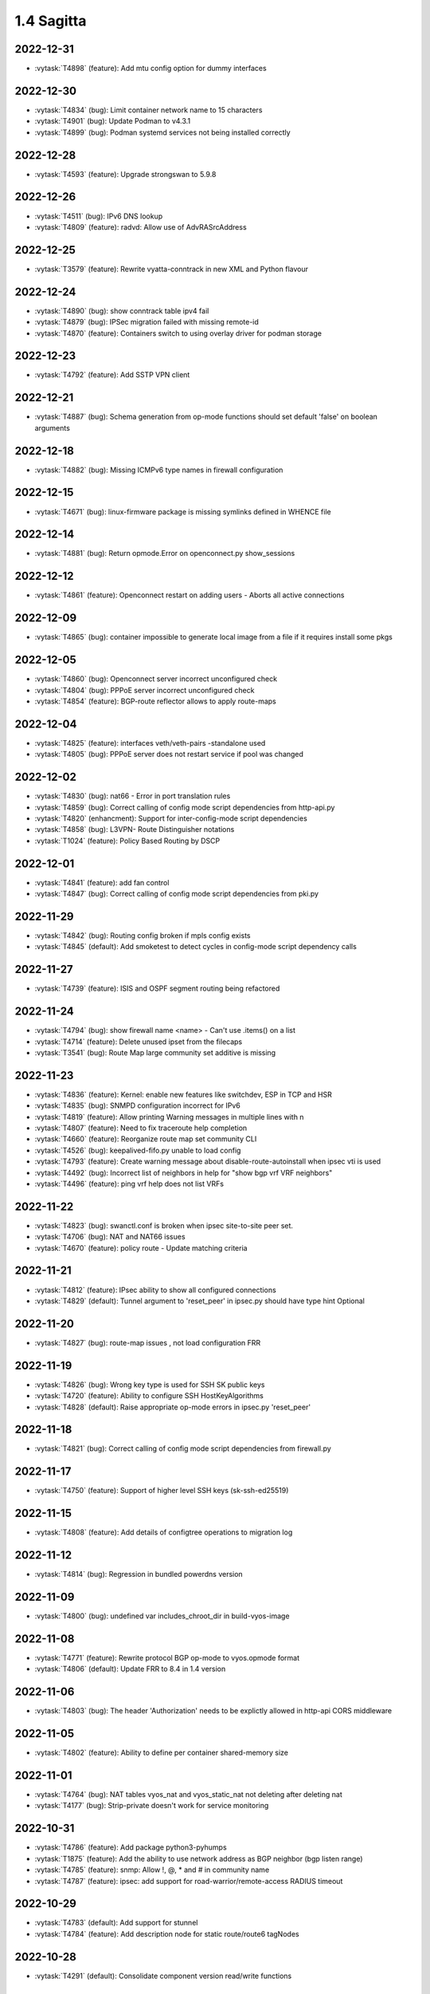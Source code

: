 ###########
1.4 Sagitta
###########

..
   Please don't add anything by hand.
   This file is managed by the script:
   _ext/releasenotes.py


2022-12-31
==========

* :vytask:`T4898` (feature): Add mtu config option for dummy interfaces


2022-12-30
==========

* :vytask:`T4834` (bug): Limit container network name to 15 characters
* :vytask:`T4901` (bug): Update Podman to v4.3.1
* :vytask:`T4899` (bug): Podman systemd services not being installed correctly


2022-12-28
==========

* :vytask:`T4593` (feature): Upgrade strongswan to 5.9.8


2022-12-26
==========

* :vytask:`T4511` (bug): IPv6 DNS lookup
* :vytask:`T4809` (feature): radvd: Allow use of AdvRASrcAddress


2022-12-25
==========

* :vytask:`T3579` (feature): Rewrite vyatta-conntrack in new XML and Python flavour


2022-12-24
==========

* :vytask:`T4890` (bug): show conntrack table ipv4 fail
* :vytask:`T4879` (bug): IPSec migration failed with missing remote-id
* :vytask:`T4870` (feature): Containers switch to using overlay driver for podman storage


2022-12-23
==========

* :vytask:`T4792` (feature): Add SSTP VPN client


2022-12-21
==========

* :vytask:`T4887` (bug): Schema generation from op-mode functions should set default 'false' on boolean arguments


2022-12-18
==========

* :vytask:`T4882` (bug): Missing ICMPv6 type names in firewall configuration


2022-12-15
==========

* :vytask:`T4671` (bug): linux-firmware package is missing symlinks defined in WHENCE file


2022-12-14
==========

* :vytask:`T4881` (bug): Return opmode.Error on openconnect.py show_sessions


2022-12-12
==========

* :vytask:`T4861` (feature): Openconnect restart on adding users - Aborts all active connections


2022-12-09
==========

* :vytask:`T4865` (bug): container impossible to generate local image from a file if it requires install some pkgs


2022-12-05
==========

* :vytask:`T4860` (bug): Openconnect server incorrect unconfigured check
* :vytask:`T4804` (bug): PPPoE server incorrect unconfigured check
* :vytask:`T4854` (feature): BGP-route reflector allows to apply route-maps


2022-12-04
==========

* :vytask:`T4825` (feature): interfaces veth/veth-pairs -standalone used
* :vytask:`T4805` (bug): PPPoE server does not restart service if pool was changed


2022-12-02
==========

* :vytask:`T4830` (bug): nat66 - Error in port translation rules
* :vytask:`T4859` (bug): Correct calling of config mode script dependencies from http-api.py
* :vytask:`T4820` (enhancment): Support for inter-config-mode script dependencies
* :vytask:`T4858` (bug): L3VPN- Route Distinguisher notations 
* :vytask:`T1024` (feature): Policy Based Routing by DSCP


2022-12-01
==========

* :vytask:`T4841` (feature): add fan control
* :vytask:`T4847` (bug): Correct calling of config mode script dependencies from pki.py


2022-11-29
==========

* :vytask:`T4842` (bug): Routing config broken if mpls config exists
* :vytask:`T4845` (default): Add smoketest to detect cycles in config-mode script dependency calls


2022-11-27
==========

* :vytask:`T4739` (feature): ISIS and OSPF segment routing being refactored


2022-11-24
==========

* :vytask:`T4794` (bug): show firewall name <name> - Can't use .items() on a list
* :vytask:`T4714` (feature): Delete unused ipset from the filecaps
* :vytask:`T3541` (bug): Route Map large community set additive is missing


2022-11-23
==========

* :vytask:`T4836` (feature): Kernel: enable new features like switchdev, ESP in TCP and HSR
* :vytask:`T4835` (bug): SNMPD configuration incorrect for IPv6
* :vytask:`T4819` (feature): Allow printing Warning messages in multiple lines with \n
* :vytask:`T4807` (feature): Need to fix traceroute help completion
* :vytask:`T4660` (feature): Reorganize route map set community CLI 
* :vytask:`T4526` (bug): keepalived-fifo.py unable to load config
* :vytask:`T4793` (feature): Create warning message about disable-route-autoinstall when ipsec vti is used
* :vytask:`T4492` (bug): Incorrect list of neighbors in help for "show bgp vrf VRF neighbors"
* :vytask:`T4496` (feature): ping vrf help does not list VRFs


2022-11-22
==========

* :vytask:`T4823` (bug): swanctl.conf is broken when ipsec site-to-site peer set.
* :vytask:`T4706` (bug): NAT and NAT66 issues
* :vytask:`T4670` (feature): policy route - Update matching criteria


2022-11-21
==========

* :vytask:`T4812` (feature): IPsec ability to show all configured connections
* :vytask:`T4829` (default): Tunnel argument to 'reset_peer' in ipsec.py should have type hint Optional


2022-11-20
==========

* :vytask:`T4827` (bug): route-map issues , not load configuration FRR


2022-11-19
==========

* :vytask:`T4826` (bug): Wrong key type is used for SSH SK public keys
* :vytask:`T4720` (feature): Ability to configure SSH HostKeyAlgorithms
* :vytask:`T4828` (default): Raise appropriate op-mode errors in ipsec.py 'reset_peer'


2022-11-18
==========

* :vytask:`T4821` (bug): Correct calling of config mode script dependencies from firewall.py


2022-11-17
==========

* :vytask:`T4750` (feature): Support of higher level SSH keys (sk-ssh-ed25519)


2022-11-15
==========

* :vytask:`T4808` (feature): Add details of configtree operations to migration log


2022-11-12
==========

* :vytask:`T4814` (bug): Regression in bundled powerdns version


2022-11-09
==========

* :vytask:`T4800` (bug): undefined var includes_chroot_dir in build-vyos-image 


2022-11-08
==========

* :vytask:`T4771` (feature): Rewrite protocol BGP op-mode to vyos.opmode format
* :vytask:`T4806` (default): Update FRR to 8.4 in 1.4 version


2022-11-06
==========

* :vytask:`T4803` (bug): The header 'Authorization' needs to be explictly allowed in http-api CORS middleware


2022-11-05
==========

* :vytask:`T4802` (feature): Ability to define per container shared-memory size


2022-11-01
==========

* :vytask:`T4764` (bug): NAT tables vyos_nat  and vyos_static_nat not deleting after deleting nat
* :vytask:`T4177` (bug): Strip-private doesn't work for service monitoring


2022-10-31
==========

* :vytask:`T4786` (feature): Add package python3-pyhumps
* :vytask:`T1875` (feature): Add the ability to use network address as BGP neighbor (bgp listen range)
* :vytask:`T4785` (feature): snmp: Allow !, @, * and # in community name
* :vytask:`T4787` (feature): ipsec: add support for road-warrior/remote-access RADIUS timeout


2022-10-29
==========

* :vytask:`T4783` (default): Add support for stunnel
* :vytask:`T4784` (feature): Add description node for static route/route6 tagNodes


2022-10-28
==========

* :vytask:`T4291` (default): Consolidate component version read/write functions


2022-10-27
==========

* :vytask:`T4763` (feature): Change XML for Show nat destination statistics
* :vytask:`T4762` (bug): Show nat rules with empty rules incorrect error
* :vytask:`T4778` (bug): Raise error UnconfiguredSubsystem if op-mode ipsec.py fails initialization


2022-10-26
==========

* :vytask:`T4773` (default): Add camel_case to snake_case conversion utility


2022-10-25
==========

* :vytask:`T4574` (default): Add token based authentication to GraphQL API


2022-10-24
==========

* :vytask:`T4772` (default): Return list of dicts in 'raw' output of route.py instead of dict with redundant information


2022-10-23
==========

* :vytask:`T3723` (bug): op-mode IPSec show vpn ipsec sa output with underscores


2022-10-21
==========

* :vytask:`T4768` (default): Change name of api child node from 'gql' to 'graphql'


2022-10-18
==========

* :vytask:`T4684` (feature): Rewrite show ip route by protocol to vyos.opmode format
* :vytask:`T4533` (bug): Radius clients don’t  have simple permissions
* :vytask:`T4753` (enhancment): Extend automatic generation of schema to query SystemStatus


2022-10-17
==========

* :vytask:`T4725` (bug): Unable to reset vpn IPsec peer


2022-10-14
==========

* :vytask:`T4672` (bug): RADIUS server disable does not work
* :vytask:`T4749` (enhancment): Use config_dict for conf_mode http-api.py


2022-10-13
==========

* :vytask:`T4746` (bug): Monitoring nft. table vyos_filter by default does not exist but telegraf checks this table
* :vytask:`T4744` (bug): BGP directly connected neighbors don't compatible with ebgp-multihop
* :vytask:`T4716` (feature): SSH ability to configure RekeyLimit
* :vytask:`T4343` (default): Expose powerdns network-timeout for service dns forwarding
* :vytask:`T4312` (bug): Telegraf configuration doesn't accept IPs for URL
* :vytask:`T4274` (default): Extend OpenConnect RADIUS Timeout to Permit 2FA Entry


2022-10-12
==========

* :vytask:`T4747` (bug): Monitoring influxdb template input exec plugin does not work
* :vytask:`T4740` (bug): Show conntrack table ipv6 fail
* :vytask:`T4730` (bug): Conntrack-sync error - listen-address is not the correct type in config as it should be


2022-10-11
==========

* :vytask:`T4742` (bug): Autocomplete in policy route rule x set table / does not show the tables created in the static protocols
* :vytask:`T4741` (bug): set firewall zone Local local-zone failed
* :vytask:`T4680` (bug): Telegraf prometheus-client listen-address invalid format


2022-10-10
==========

* :vytask:`T538` (feature): Support for network mapping in NAT


2022-10-09
==========

* :vytask:`T4738` (enhancment): Extend automatic generation of schema definition files to native configsession functions; use single resolver/directive


2022-10-08
==========

* :vytask:`T4707` (feature): Enable OSPF segment routing


2022-10-07
==========

* :vytask:`T4736` (bug): Error on JSON output of API query ShowConfig


2022-10-04
==========

* :vytask:`T4708` (bug): 'show nat destination rules' throwing an error
* :vytask:`T4700` (feature): Firewall - Add interface match criteria
* :vytask:`T4699` (feature): Firewall - Add jump action - Add return action
* :vytask:`T4651` (feature): Firewall - Add options to match packet size
* :vytask:`T4702` (bug): Wireguard peers configuration is not synchronized with CLI
* :vytask:`T4685` (bug): Interface does not exist on boot when used as inbound-interface for local policy route
* :vytask:`T4652` (feature): Upgrade PowerDNS recursor to 4.7 series
* :vytask:`T4582` (default): Router-advert: Preferred lifetime cannot equal valid lifetime in PIOs


2022-09-29
==========

* :vytask:`T4715` (feature): Auto logout user after a period of inactivity
* :vytask:`T4697` (bug): policy route: Generating ConfigError failes when tcp flag is missing on set tcp-mss rule commit


2022-09-27
==========

* :vytask:`T4711` (feature): Ability to terminate user TTY and PTS sessions
* :vytask:`T4557` (feature): fastnetmon: allow configure limits per protocol (tcp, udp, icmp)


2022-09-21
==========

* :vytask:`T4678` (feature): Rewrite service ipoe-server to get_config_dict
* :vytask:`T4703` (feature): accel-ppp: combine vlan-id and vlan-range into single CLI node


2022-09-20
==========

* :vytask:`T4693` (bug): ISIS segment routing was broken...


2022-09-17
==========

* :vytask:`T4666` (bug): EAP-TLS no longer allows TLSv1.0 after T4537, T4584
* :vytask:`T4665` (bug): Keepalived cannot use same VRID for VRRPv2 and VRRPv3


2022-09-16
==========

* :vytask:`T4698` (enhancment): Drop validator name="range" and replace it with numeric
* :vytask:`T4695` (feature): Add 'es' and 'jp106' keymap option keyboard-layout
* :vytask:`T4669` (enhancment): Extend numeric.ml for inversion of values and range values


2022-09-15
==========

* :vytask:`T4679` (bug): OpenVPN site-to-site incorrect check for IPv6 local and remote address
* :vytask:`T4691` (feature): Upgrade Linux Kernel to latest 5.15.y train
* :vytask:`T4630` (bug): Prevent attempts to use the same interface as a source interface for pseudo-ethernet and MACsec at the same time
* :vytask:`T4696` (default): Extend bgp parameters for bgp bestpath peer-type multipath-relax


2022-09-12
==========

* :vytask:`T4617` (feature): VRF specification is needed for telegraf prometheus-client listen-address <address> 
* :vytask:`T4690` (bug): Update GraphQL resolver for 'SystemStatus' following changes to 'show_uptime' op-mode script
* :vytask:`T4647` (feature): Add Google Virtual NIC (gVNIC) support
* :vytask:`T4170` (feature): Rename "policy ipv6-route" -> "policy route6"


2022-09-09
==========

* :vytask:`T4682` (feature): Rewrite 'show system storage' in standardized format
* :vytask:`T4681` (feature): Complete standardization of show_uptime.py


2022-09-06
==========

* :vytask:`T4640` (enhancment): Integrate op-mode exception hierarchy into API
* :vytask:`T4597` (bug): Check bind port before assign service HTTPS API and openconnect
* :vytask:`T4674` (bug): API should show op-mode error message, if present
* :vytask:`T4673` (bug): op-mode bridge.py should raise error on show_fdb for nonexistent bridge interface


2022-09-05
==========

* :vytask:`T4668` (bug): Adding/removing members from bond doesn't work/results in incorrect interface state
* :vytask:`T4663` (bug): Interface pseudo-ethernet does not change mode
* :vytask:`T4655` (bug): Firewall in 1.4 sets the default action 'accept' instead of 'drop'
* :vytask:`T4628` (bug): ConfigTree() throws ValueError() if tagNode contains whitespaces


2022-09-01
==========

* :vytask:`T4606` (bug): monitor nat destination translation shows missing script
* :vytask:`T4435` (bug): Policy route and firewall - error when using undefined group
* :vytask:`T4147` (bug): New Firewall Implementation - proposed changes on group implementation


2022-08-31
==========

* :vytask:`T4650` (feature): Rewire show nat translation to vyos.opmode format
* :vytask:`T4644` (bug): Check bind port before assign vpn sstp
* :vytask:`T4643` (bug): Smoketest exclude either sstp or openconnect from pki-misc default listen port
* :vytask:`T4569` (feature): Rewrite show bridge to new format
* :vytask:`T4547` (bug): Show vpn ipsec sa show unexpected prefix 'B' in packets
* :vytask:`T4367` (bug): NAT - Config tmp file not available


2022-08-29
==========

* :vytask:`T4645` (bug): show nat source statistics lack argument --family
* :vytask:`T4634` (bug): Bgp neighbor disable-connected-check does not work
* :vytask:`T4631` (feature): Add port and protocol to nat66
* :vytask:`T4623` (feature): Add show conntrack statistics
* :vytask:`T4595` (bug): DPD interval and timeout do not work in DMVPN
* :vytask:`T4594` (feature): Rewrite op-mode IPsec to vyos.opmode format
* :vytask:`T4508` (bug): Problem with values of the same environment in different event handlers
* :vytask:`T4653` (bug): Interface offload options are not applied correctly
* :vytask:`T4546` (bug): Does not connect Cisco spoke to VyOS hub.
* :vytask:`T4061` (default): Add util function to check for completion of boot config
* :vytask:`T4654` (bug): RPKI cache incorrect description
* :vytask:`T4572` (bug): Add an option to force interface MTU to the value received from DHCP


2022-08-26
==========

* :vytask:`T4642` (bug): proxy: hyphen not allowed in proxy URL


2022-08-25
==========

* :vytask:`T4626` (bug): Error showing nat66 source and destination
* :vytask:`T4622` (feature): Firewall allow drop packets by TCP MSS size


2022-08-24
==========

* :vytask:`T4641` (bug): prefix-list allows ipv6 prefix as input
* :vytask:`T4633` (feature): Change keepalived to v2.2.7


2022-08-23
==========

* :vytask:`T4618` (bug): Traffic policy not set on virtual interfaces
* :vytask:`T4538` (bug): Macsec does not work correctly when the interface status changes.


2022-08-22
==========

* :vytask:`T4089` (bug): Show nat destination rules shows ip address instead of interface 'any'
* :vytask:`T4632` (bug): VLAN-aware bridge not working
* :vytask:`T4637` (feature): Upgrade to podman 4.2.0


2022-08-20
==========

* :vytask:`T4596` (bug): "show openconnect-server sessions" command does not work in the openconnect module


2022-08-19
==========

* :vytask:`T4620` (bug): UPnP does not work due to  incorrect template
* :vytask:`T4619` (bug): Static arp is not set if another entry is present
* :vytask:`T4611` (bug): UPnP rule IP should be a prefix instead of an address
* :vytask:`T4614` (feature): OpenConnect split-dns directive


2022-08-18
==========

* :vytask:`T4613` (bug): UPnP configuration without listen option fail
* :vytask:`T4570` (bug): Exception when trying to set up VXLAN over Wireguard


2022-08-17
==========

* :vytask:`T4598` (feature): nat66  - Add exclude options
* :vytask:`T4480` (default): add an ability to configure squid acl safe ports and acl ssl safe ports


2022-08-16
==========

* :vytask:`T4592` (bug): macsec: can not create two interfaces using the same source-interface
* :vytask:`T4584` (bug): hostap: create custom package build
* :vytask:`T4413` (default): Add an API endpoint with basic system stats
* :vytask:`T4537` (bug): MACsec not working with cipher gcm-aes-256


2022-08-15
==========

* :vytask:`T4609` (bug): Unable to Restart Container VyOS 1.4
* :vytask:`T4565` (bug): vlan aware bridge not working with - Kernel: T3318: update Linux Kernel to v5.4.205 #249 
* :vytask:`T3988` (default): Feature Request: IPsec Multiple local/remote prefix for the tunnel
* :vytask:`T2763` (feature): New SNMP resource request - SNMP over TCP


2022-08-14
==========

* :vytask:`T4579` (bug): bridge: can not delete member interface CLI option when VLAN is enabled
* :vytask:`T4421` (default): Add support for floating point numbers in the numeric validator
* :vytask:`T3507` (bug): Bond with mode LACP show u/u in show interfaces even if peer is not configured


2022-08-12
==========

* :vytask:`T4603` (feature): Need a config option to specify NAS-IP-Address for vpn l2tp


2022-08-10
==========

* :vytask:`T4408` (feature): Add sshguard to protect against brut-forces


2022-08-08
==========

* :vytask:`T4586` (feature): Add to NAT66: SNAT destination address and DNAT source address.


2022-08-04
==========

* :vytask:`T4257` (feature): Discussion on changing BGP autonomous system number syntax


2022-08-02
==========

* :vytask:`T4585` (feature): Rewrite op-mode containers to vyos.opmode 
* :vytask:`T4515` (default): Reduce telegraf binary size


2022-08-01
==========

* :vytask:`T4581` (bug): 'show system cpu' not working
* :vytask:`T4578` (feature): Rewrite show dns forwarding statistics to new format


2022-07-31
==========

* :vytask:`T4580` (bug): Handle the case of op-mode file names with hyphens in GraphQL schema/resolver generation


2022-07-30
==========

* :vytask:`T4575` (feature): vyos.utill add new wrapper "rc_cmd" to get the return code and output
* :vytask:`T4562` (feature): Rewrite show vrf to new format
* :vytask:`T4545` (feature): Rewrite show nat source rules
* :vytask:`T4543` (bug): Show source nat statistics shows incorrect interface
* :vytask:`T4503` (default): Prevent op mode scripts from restarting services if there's a commit in progress
* :vytask:`T4411` (feature): Add migration for service monitoring telegraf influxdb


2022-07-29
==========

* :vytask:`T4554` (enhancment): Implement GraphQL resolvers for standardized op-mode scripts
* :vytask:`T4518` (feature): Add XML for CLI conf mode load-balancing wan 
* :vytask:`T4544` (enhancment): Generate schema definitions from standardized op-mode scripts


2022-07-28
==========

* :vytask:`T4531` (bug): NAT op-mode errors with exclude rules
* :vytask:`T3435` (bug): NAT rules show corruption


2022-07-27
==========

* :vytask:`T4571` (bug): Sflow with vrf configured does not use vrf to validate agent-address IP from vrf-configured interfaces
* :vytask:`T4552` (bug): Unable to reset IPsec IPv6 peer


2022-07-26
==========

* :vytask:`T4568` (bug): show vpn debug peer doesn't work
* :vytask:`T4556` (feature): fastnetmon: Allow configure white_list_path and populate with hosts/networks that should be ignored.
* :vytask:`T4495` (feature): Combine BGP reset op commands


2022-07-25
==========

* :vytask:`T4567` (default): Merge experimental branch of GraphQL development
* :vytask:`T4560` (bug): VRF and BGP neighbor local-as error
* :vytask:`T4493` (bug): Incorrect help for "show bgp neighbors"
* :vytask:`T1233` (bug): ipsec vpn sa showing down


2022-07-22
==========

* :vytask:`T4145` (bug): Conntrack table not showing after firewall rewriting


2022-07-21
==========

* :vytask:`T4555` (feature): fastnetmon: add IPv6 support
* :vytask:`T4553` (default): Allow to set ban time on ddos-protection configuration


2022-07-20
==========

* :vytask:`T4056` (bug): Traffic policy not set in live configuration


2022-07-18
==========

* :vytask:`T4523` (feature): OP-mode Extend conntrack output to get marks, zones and directions
* :vytask:`T4228` (bug): bond: OS error thrown when two bonds use the same member
* :vytask:`T4539` (feature): qat: update Intel QuickAssist release version 1.7.L.4.16.0-00017
* :vytask:`T4534` (bug): bond: bridge: error out if member interface is assigned to a VRF instance
* :vytask:`T4525` (bug): Delete interface from VRF and add it to bonding error
* :vytask:`T4522` (feature): bond: add ability to specify mii monitor interval via CLI
* :vytask:`T4535` (feature): FRR: upgrade to stable/8.3 version
* :vytask:`T4521` (bug): bond: ARP monitor interval is not configured despite set via CLI
* :vytask:`T4540` (feature): firmware: update to Linux release 20220708


2022-07-17
==========

* :vytask:`T4028` (bug): FRR 8.1 routes not being applied to routing table after reboot if an interface has 2 ip addresses


2022-07-15
==========

* :vytask:`T4494` (bug): Cannot reset BGP peer within VRF
* :vytask:`T4536` (feature): FRR: move to systemd for daemon control


2022-07-14
==========

* :vytask:`T4491` (bug): Use empty string for internal name of root node of config_tree


2022-07-13
==========

* :vytask:`T1375` (feature): Add clear  dhcp server  lease function


2022-07-12
==========

* :vytask:`T4527` (bug): Prevent to create VRF name default
* :vytask:`T4084` (default): Dehardcode the default login banner
* :vytask:`T3948` (feature): IPSec VPN:  Add a new option "none" for the connection-type
* :vytask:`T235` (feature): Ability to configure manual IP Rules


2022-07-10
==========

* :vytask:`T3836` (bug): Setting a default IPv6 route while getting IPv4 gateway via DHCP removes the IPv4 gateway


2022-07-09
==========

* :vytask:`T4507` (feature): IPoE-server add multiplier option for shaper
* :vytask:`T4499` (bug): NAT source translation not showing a single output
* :vytask:`T4468` (bug): web-proxy source group cannot start with a number bug
* :vytask:`T4373` (feature): PPPoE-server add multiplier option for shaper
* :vytask:`T3353` (bug): PPPoE server wrong vlan-range generating config
* :vytask:`T3648` (bug): op-mode: nat rules broken
* :vytask:`T4517` (feature): ip: Add options to enable directed broadcast forwarding


2022-07-07
==========

* :vytask:`T4456` (bug): NTP client in VRF tries to bind to interfaces outside VRF, logs many messages
* :vytask:`T4509` (feature): Feature Request: DNS64


2022-07-06
==========

* :vytask:`T4513` (bug): Webproxy monitor commands do not work
* :vytask:`T4299` (feature): Firewall - GeoIP filtering


2022-07-05
==========

* :vytask:`T4378` (bug): Unable to submit wildcard ("*.example.com") A or AAAA records in dns forwarder
* :vytask:`T2683` (default): no dual stack in system static-host-mapping host-name 
* :vytask:`T478` (feature): Firewall address group (multi and nesting)


2022-07-04
==========

* :vytask:`T4501` (bug): Syslog-identifier does not work in event handler
* :vytask:`T3600` (bug): DHCP Interface static route breaks PBR
* :vytask:`T4498` (feature): bridge: Add option to enable/disable IGMP/MLD snooping


2022-07-01
==========

* :vytask:`T2455` (bug): No support for the IPv6 VTI
* :vytask:`T4490` (feature): BGP- warning message that AFI/SAFI is needed to establish the neighborship
* :vytask:`T4489` (bug): MPLS sysctl not persistent for tunnel interfaces


2022-06-29
==========

* :vytask:`T4477` (feature): router-advert: support RDNSS lifetime option


2022-06-28
==========

* :vytask:`T4486` (bug): Container can't be deleted
* :vytask:`T4473` (bug): Use container network without network declaration error
* :vytask:`T4458` (feature): Firewall - add support for matching ip ttl in firewall rules
* :vytask:`T3907` (feature): Firewall - Set log levels


2022-06-27
==========

* :vytask:`T4484` (default): Firewall op-mode summary doesn't correctly handle address group containing ranges


2022-06-25
==========

* :vytask:`T4482` (bug): dhcp: toggle of "dhcp-options no-default-route" has no effect
* :vytask:`T4483` (feature): Upgrade fastnetmon to v1.2.2 community edition


2022-06-22
==========

* :vytask:`T1748` (feature): vbash: beautify tab completion output/line breaks


2022-06-20
==========

* :vytask:`T1856` (feature): Support configuring IPSec SA bytes


2022-06-18
==========

* :vytask:`T4467` (bug): Validator Does Not Accept Signed Numbers


2022-06-17
==========

* :vytask:`T4209` (bug): Firewall incorrect handler for recent count and time


2022-06-16
==========

* :vytask:`T4352` (bug): wan-load balance - priority traffic rule doesn't work 


2022-06-15
==========

* :vytask:`T4450` (feature): Route-map - Extend options for ip|ipv6 address match
* :vytask:`T4449` (feature): Route-map - Extend options for ip next-hop match
* :vytask:`T990` (feature): Make DNAT/SNAT a valid state in firewall rules.  


2022-06-12
==========

* :vytask:`T4420` (feature): Feature Request: ocserv: show configured 2FA OTP key
* :vytask:`T4380` (default): Feature Request: ocserv: 2FA OTP key generator in VyOS CLI


2022-06-10
==========

* :vytask:`T4365` (bug): NAT - Error on setting up tables
* :vytask:`T4465` (feature): node.def generation misses whitespace on multiple use of <path>


2022-06-09
==========

* :vytask:`T4444` (default): sstp: Feature request. Port number changing support
* :vytask:`T2580` (feature): Support for ip pools for ippoe


2022-06-08
==========

* :vytask:`T4447` (bug): DHCPv6 prefix delegation `sla-id` limited to 128 


2022-05-31
==========

* :vytask:`T4212` (default): PermissionError when generating/installing server Certificate (generate pki certificate sign ...)
* :vytask:`T4199` (bug): Commit failed when setting icmpv6 type any
* :vytask:`T4148` (bug): Firewall - Error messages not that clear as it were in old firewall
* :vytask:`T3659` (bug): Configuration won't accept IPv6 addresses for site-to-site VPN tunnel prefixes/traffic selectors


2022-05-30
==========

* :vytask:`T4315` (feature): Telegraf - Output to prometheus


2022-05-29
==========

* :vytask:`T2473` (feature): Xml for EIGRP [conf_mode]


2022-05-28
==========

* :vytask:`T4448` (feature): rip: add support for explicit version selection


2022-05-26
==========

* :vytask:`T4442` (feature): HTTP API add action "reset"


2022-05-25
==========

* :vytask:`T4410` (feature): Telegraf - Output to Splunk
* :vytask:`T4382` (bug): Replacing legacy loadFile exposes missing steps in migration scripts and other errors


2022-05-21
==========

* :vytask:`T4437` (bug): flow-accounting: support IPv6 flow collectors


2022-05-20
==========

* :vytask:`T4418` (feature): Telegraf - output Plugin azure-data-explorer


2022-05-19
==========

* :vytask:`T4434` (bug): DMVPN: cisco-authentication password length is 8 characters
* :vytask:`T3938` (default): Rewrite the uptime script in Python to allow using it as a library
* :vytask:`T4334` (default): Make the config lexer reentrant


2022-05-17
==========

* :vytask:`T4424` (bug): policy local-route6 shows ipv4 format


2022-05-16
==========

* :vytask:`T4377` (default): generate tech-support archive includes previous archives


2022-05-12
==========

* :vytask:`T4417` (bug): VRRP doesn't start with conntrack-sync
* :vytask:`T4100` (feature): Firewall increase maximum number of rules


2022-05-11
==========

* :vytask:`T4405` (bug): DHCP client sometimes ignores `no-default-route` option of an interface


2022-05-10
==========

* :vytask:`T4156` (default): Adding DHCP Option 13 (bootfile-size)
* :vytask:`T1972` (feature): Allow setting interface name for virtual_ipaddress in VRRP VRID


2022-05-07
==========

* :vytask:`T4361` (bug): `vyos.config.exists()` does not work for nodes with multiple values
* :vytask:`T4354` (bug): Slave interfaces fall out from bonding during configuration change
* :vytask:`T4419` (feature): vrf: support to disable IP forwarding within a given VRF


2022-05-06
==========

* :vytask:`T4385` (bug): bgp: peer-group member cannot override remote-as of peer-group


2022-05-05
==========

* :vytask:`T4414` (feature): Add route-map "as-path prepend last-as x" option


2022-05-03
==========

* :vytask:`T4395` (feature): Extend show vpn debug 


2022-05-01
==========

* :vytask:`T4369` (bug): OpenVPN: daemon not restarted on changes to "openvpn-option" CLI node
* :vytask:`T4363` (bug): salt-minion: default mine_interval option is not set
* :vytask:`T4353` (feature): Add Jinja2 linter to vyos-1x build process


2022-04-29
==========

* :vytask:`T4388` (bug): dhcp-server: missing constraint on tftp-server-name option
* :vytask:`T4366` (bug): geneve: interface is removed on changes to e.g. description


2022-04-28
==========

* :vytask:`T4400` (bug): Container OP mode has delete where show and update should be


2022-04-27
==========

* :vytask:`T4398` (bug): IPSec site-to-site generates unexpected passthrough option
* :vytask:`T4397` (feature): arp: migrate static ARP entry configuration to get_config_dict() and make it VRF aware
* :vytask:`T4357` (feature): Allow free-form setting of DHCPv6 server options


2022-04-26
==========

* :vytask:`T4210` (bug): NAT source/destination negated ports throws an error
* :vytask:`T4235` (default): Add config tree diff algorithm


2022-04-25
==========

* :vytask:`T4390` (feature): op-mode: extend "show log" and "monitor log" with additional daemons/subsystems to read journalctl logs
* :vytask:`T4391` (bug): PPPoE: IPv6 not working after system boot


2022-04-24
==========

* :vytask:`T4342` (bug): "show ip ospf neighbor address x.x.x.x"  gives "unknown command" error


2022-04-23
==========

* :vytask:`T4386` (default): Applying limiter on traffic-policy "in" fails, incorrectly reports mirror or redirect policy in use


2022-04-22
==========

* :vytask:`T4389` (feature): dhcp: add vendor option support for Ubiquity Unifi controller


2022-04-21
==========

* :vytask:`T4384` (feature): pppoe: replace default-route CLI option with common CLI nodes already present for DHCP


2022-04-20
==========

* :vytask:`T4345` (bug): New firewall code does not accept "rate/time interval" syntax used in old config
* :vytask:`T4231` (feature): Feature Request: ocserv: 2FA (password+OTP) support in Openconnect


2022-04-19
==========

* :vytask:`T4379` (bug): PPPoE: default-route lost after applying additional static routes
* :vytask:`T4344` (bug): DHCP statistics not matching, conf-mode generates incorrect pool name with dash
* :vytask:`T4268` (bug): Elevated LA while using VyOS monitoring feature


2022-04-18
==========

* :vytask:`T4351` (bug): Openvpn conf-mode "openvpn-option" is not respected
* :vytask:`T4278` (default): vyos-vm-images: fix vagrant libvirt box
* :vytask:`T4368` (bug): bgp: AS specified for local as is the same as the remote as and this is not allowed.
* :vytask:`T4370` (feature): vxlan: geneve: support configuration of df bit option


2022-04-15
==========

* :vytask:`T4327` (default): Ethernet interface configuration fails on Hyper-V due to speed/duplex/autoneg ethtool command error
* :vytask:`T4364` (feature): salt-minion: Upgrade to 3004 and migrate to get_config_dict()


2022-04-13
==========

* :vytask:`T4333` (feature): Jinja2: add plugin to test if a variable is defined and not none to reduce template complexity


2022-04-08
==========

* :vytask:`T4331` (bug): IPv6 link local addresses are not configured when an interface is in a VRF
* :vytask:`T4347` (default): Return complete and consistent error codes from HTTP API
* :vytask:`T4339` (bug): wwan: tab-completion results in "No such file or directory" if there is no WWAN interface
* :vytask:`T4338` (bug): wwan: changing interface description should not trigger reconnect
* :vytask:`T4324` (bug): wwan: check alive script should only be run via cron if a wwan interface is configured at all


2022-04-07
==========

* :vytask:`T4330` (bug): MTU settings cannot be applied when IPv6 is disabled
* :vytask:`T4346` (feature): Deprecate "system ipv6 disable" option to disable address family within OS kernel
* :vytask:`T4319` (bug): The command "set system ipv6 disable" doesn't work as expected.
* :vytask:`T4341` (feature): login: disable user-account prior to deletion and wait until deletion is complete
* :vytask:`T4336` (feature): isis: add support for MD5 authentication password on a circuit


2022-04-06
==========

* :vytask:`T4308` (feature): Op-comm "Show log frr"  to view specific protocol logs


2022-04-04
==========

* :vytask:`T4329` (bug): Bgp policy route-map bug with set several extcommunity rt


2022-04-02
==========

* :vytask:`T4335` (bug): open-vmdk fails to build under gcc-10.+


2022-04-01
==========

* :vytask:`T4332` (bug): bgp: deterministic-med cannot be disabled while addpath-tx-bestpath-per-AS is in use


2022-03-31
==========

* :vytask:`T4326` (feature): Add bgp option no-suppress-duplicates
* :vytask:`T4323` (default): ospf6d crashes on latest vyos nightly


2022-03-29
==========

* :vytask:`T3686` (bug): Bridging OpenVPN tap with no local-address breaks
* :vytask:`T3635` (default): Add ability to use mDNS repeater with VRRP


2022-03-26
==========

* :vytask:`T4321` (default): Allow BGP neighbors between different VIFs on the same VyOS


2022-03-24
==========

* :vytask:`T4301` (bug): The "arp-monitor" option in bonding interface settings does not work
* :vytask:`T4294` (bug): Adding a new openvpn-option does not restart the OpenVPN process
* :vytask:`T4290` (bug): BGP source-interface fails to commit
* :vytask:`T4230` (bug): OpenVPN server configuration deleted after reboot when using a VRRP virtual-address


2022-03-23
==========

* :vytask:`T4314` (bug): Latest 1.4 Rolling release config migration error


2022-03-21
==========

* :vytask:`T4304` (feature): [OSPF]import/export filter inter-area prefix


2022-03-20
==========

* :vytask:`T4298` (default): vyos-vm-images: fix ansible group name and remove obsolete empty command


2022-03-18
==========

* :vytask:`T4286` (bug): Fix for firewall ipv6 name address validator


2022-03-15
==========

* :vytask:`T4302` (feature): FRRouting upgrade to release 8.2.2
* :vytask:`T4293` (default): Add "set ip-next-hop unchanged" in route-map


2022-03-14
==========

* :vytask:`T4275` (default): Incorrect val_help for local/remote prefix in ipsec vpn


2022-03-12
==========

* :vytask:`T4296` (bug): Interface config injected by Cloud-Init may interfere with VyOS native
* :vytask:`T4265` (feature): Add op-mode for bgp flowspec state and routes


2022-03-11
==========

* :vytask:`T4297` (bug): Interface configuration saving fails for ice/iavf based interfaces because they can't change speed/duplex settings


2022-03-09
==========

* :vytask:`T3981` (feature): VRF support for flow-accounting


2022-03-05
==========

* :vytask:`T4259` (bug): The conntrackd daemon can be started wrongly


2022-03-03
==========

* :vytask:`T4283` (feature): Add support to "reject" routes - emit an ICMP unreachable when matched


2022-03-01
==========

* :vytask:`T4277` (feature): flow-accounting: support sending flow-data via VRF interface


2022-02-28
==========

* :vytask:`T4273` (bug): ssh: Upgrade from 1.2.X to 1.3.0 breaks config
* :vytask:`T4115` (bug): reboot in <x> not working as expected
* :vytask:`T3656` (bug): IPSec 1.4 : "show vpn ike sa" does not show the correct default ike version


2022-02-26
==========

* :vytask:`T4272` (feature): lldp: migrate Python script to use get_config_dict()


2022-02-25
==========

* :vytask:`T4269` (feature): node.def generator should automatically add default values


2022-02-24
==========

* :vytask:`T4267` (bug): Error - Missing required "ip key" parameter


2022-02-23
==========

* :vytask:`T4194` (bug): prefix-list no check for duplicate entries
* :vytask:`T4264` (bug): vxlan: interface is destroyed and rebuild on description change
* :vytask:`T4263` (bug): vyos.util.leaf_node_changed() dos not honor valueLess nodes


2022-02-21
==========

* :vytask:`T4120` (feature): [VXLAN] add ability to set multiple unicast-remotes


2022-02-20
==========

* :vytask:`T4254` (feature): VPN IPSec charon add options cisco_flexvpn and install_virtual_ip_on
* :vytask:`T4249` (feature): Add support for device mapping in containers
* :vytask:`T3617` (bug): IPSec 1.4 generate invalid configuration
* :vytask:`T4261` (feature): MACsec: add DHCP client support
* :vytask:`T4203` (bug): Reconfigure DHCP client interface causes brief outages


2022-02-19
==========

* :vytask:`T4258` (bug): [DHCP-SERVER]  error parameter on Failover


2022-02-17
==========

* :vytask:`T4255` (bug): Unexpected print of dict bridge on delete
* :vytask:`T4240` (bug): Cannot add wlan0 to bridge via configure
* :vytask:`T4154` (bug): Error add second gre tunnel with the same source interface


2022-02-16
==========

* :vytask:`T4237` (bug): Conntrack-sync error - error adding listen-address command


2022-02-15
==========

* :vytask:`T4160` (bug): Firewall - Error in rules that matches everything except something
* :vytask:`T3006` (bug): Accel-PPP & vlan-mon config get invalid VLAN
* :vytask:`T3494` (bug): DHCPv6 leases traceback when PD using
* :vytask:`T1292` (bug): Issues while deleting all rules from a firewall


2022-02-13
==========

* :vytask:`T4242` (bug): ethernet speed/duplex can never be switched back to auto/auto
* :vytask:`T4191` (bug): Lost access to host after VRF re-creating


2022-02-11
==========

* :vytask:`T3872` (feature): Add configurable telegraf monitoring service


2022-02-08
==========

* :vytask:`T4227` (bug): Typo in help completion of hello-time option of bridge interface


2022-02-07
==========

* :vytask:`T4233` (bug): ssh: sync regex for allow/deny usernames to "system login"


2022-02-06
==========

* :vytask:`T4223` (bug): policy route cannot have several entries with the same table
* :vytask:`T4216` (bug): Firewall: can't use negated groups in firewall rules
* :vytask:`T4178` (bug): policy based routing tcp flags issue
* :vytask:`T4164` (bug): PBR: network groups (as well as address and port groups) don't resolve in `nftables_policy.conf`
* :vytask:`T3970` (feature): Add support for op-mode PKI direct install into an active config session
* :vytask:`T3828` (bug): ipsec: Subtle change in "pfs enable" behavior from equuleus -> sagitta


2022-02-05
==========

* :vytask:`T4226` (bug): VRRP transition-script does not work for groups name which contains -(minus) sign


2022-02-04
==========

* :vytask:`T4196` (bug): DHCP server client-prefix-length parameter results in non-functional leases


2022-02-03
==========

* :vytask:`T4218` (bug): firewall: rule name is not allowed to start with a number
* :vytask:`T3643` (bug): show vpn ipsec sa doesn't show tunnels in "down" state


2022-02-01
==========

* :vytask:`T4224` (bug): Ethernet interfaces configured for DHCP not working on latest rolling snapshot (vyos-1.4-rolling-202201291849-amd64.iso)
* :vytask:`T4225` (bug): Performance degration with latest rolling release
* :vytask:`T4220` (bug): Commit broke dhclient 78b247b724f74bdabab0706aaa7f5b00e5809bc1
* :vytask:`T4138` (bug): NAT configuration allows to set incorrect port range and invalid port


2022-01-28
==========

* :vytask:`T4184` (bug): NTP allow-clients address doesn't work it allows to use ntp server for all addresses
* :vytask:`T4217` (bug): firewall: port-group requires protocol to be set - but not in VyOS 1.3


2022-01-27
==========

* :vytask:`T4213` (default): ipv6 policy routing not working anymore
* :vytask:`T4188` (bug): Firewall does not correctly handle conntracking
* :vytask:`T3762` (feature): Support network and address groups for policy ipv6-route
* :vytask:`T3560` (feature): Ability to create groups of MAC addresses
* :vytask:`T3495` (feature): Modernising port/protocol definitions


2022-01-25
==========

* :vytask:`T4205` (feature): Disable Debian Version in SSH (DebianBanner->no)
* :vytask:`T4131` (bug): Show firewall group incorrect format members


2022-01-24
==========

* :vytask:`T4204` (feature): Update Accel-PPP to a newer revision
* :vytask:`T1795` (default): Commit rollback by timeout


2022-01-23
==========

* :vytask:`T4186` (bug): Firewall icmp type - Offered options not supported
* :vytask:`T4181` (bug): Firewall ipv6-network-group - incorrect description on helper 


2022-01-22
==========

* :vytask:`T4173` (bug): Wan Load Balancing - Error on firewall NAT rules


2022-01-21
==========

* :vytask:`T4200` (bug): Assigning ipv6-name to interface is not generating nftables rules
* :vytask:`T4144` (bug): Firewall address-group - Improve error messages
* :vytask:`T4137` (bug): Firewall group configuration allows to set incorrect port range and invalid port
* :vytask:`T4133` (bug): Firewall network group error with zone-based firewall rules


2022-01-20
==========

* :vytask:`T4171` (bug): Interface config migration error on 1.2.8 -> 1.4 upgrade


2022-01-19
==========

* :vytask:`T4195` (feature): [OSPF-ECMP]enable set maximun-path


2022-01-18
==========

* :vytask:`T4159` (bug): Empty firewall group (address, network & port) generates invalid nftables config, commit fails
* :vytask:`T4155` (bug): PBR: `set table main` fails in `firewall.py` with newer rolling releases 
* :vytask:`T3873` (feature): Zone based Firewall - Filter traffic in same zone
* :vytask:`T3286` (feature): Switch the firewall from iptables to nftables
* :vytask:`T292` (feature): [ZBF] Allow filtering intra zone traffic


2022-01-17
==========

* :vytask:`T3164` (bug): console-server ssh does not work with RADIUS PAM auth


2022-01-15
==========

* :vytask:`T4183` (feature): IPv6 link-local address not accepted as wireguard peer
* :vytask:`T4150` (bug): VRRP with conntrack-sync does not work
* :vytask:`T4110` (feature): [IPV6-SSH/DNS}  enable IPv6 link local adresses as listen-address %eth0


2022-01-14
==========

* :vytask:`T4182` (bug): Show vrrp if vrrp not configured bug
* :vytask:`T4179` (feature): Add op-mode CLI for show high-availability virtual-server


2022-01-13
==========

* :vytask:`T4175` (bug): BGP configuration failed
* :vytask:`T4109` (feature): Extend high-availability/keepalived for support virtual-server lb


2022-01-12
==========

* :vytask:`T4174` (bug): Validation fails when entering port range with upper port 65535
* :vytask:`T4162` (bug): VPN ipsec ike-group - Incorrect value help for ikev2-reauth
* :vytask:`T4161` (bug): Policy route-map - Incorrect value help for local preference
* :vytask:`T4152` (bug): NHRP shortcut-target holding-time does not work


2022-01-11
==========

* :vytask:`T4149` (bug): [Firewall-IPV6] Error delete Fw rules on VIF/INT
* :vytask:`T3950` (bug): CLI backtrace on update if DNS not defined 
* :vytask:`T4166` (bug): Debug output missing when frr.py called under vyos-configd


2022-01-10
==========

* :vytask:`T3299` (bug): Allow the web proxy service to listen on all IP addresses
* :vytask:`T3115` (feature): Add support for firewall on L3 VIF bridge interface


2022-01-09
==========

* :vytask:`T4142` (bug): Input ifbX interfaces not displayed in op-mode
* :vytask:`T3914` (bug): VRRP rfc3768-compatibility doesn't work with unicast peers


2022-01-08
==========

* :vytask:`T4116` (bug): Webproxy/Squid not working with IPv6 listen-address


2022-01-07
==========

* :vytask:`T3924` (bug): VRRP stops working with VRF


2022-01-06
==========

* :vytask:`T4135` (bug): Declare zone policy firewall without local zone errors
* :vytask:`T4130` (bug): Firewall state policy errors chain
* :vytask:`T4141` (bug): Set high-availability vrrp sync-group without members error


2022-01-04
==========

* :vytask:`T4134` (bug): Incorrect firewall protocol completion help uppercase and duplicates
* :vytask:`T4132` (bug): Impossible to show a specific firewall group


2022-01-03
==========

* :vytask:`T4126` (feature): Ability to set priority to site to site IPSec vpn tunnels
* :vytask:`T4052` (bug): Validator return traceback on VRRP configuration with the script path not in config dir
* :vytask:`T4128` (bug): keepalived: Upgrade package to add VRF support


2021-12-31
==========

* :vytask:`T4081` (bug): VRRP health-check script stops working when setting up a sync group


2021-12-30
==========

* :vytask:`T4124` (feature): snmp: migrate to get_config_dict()


2021-12-29
==========

* :vytask:`T4111` (bug): IPSec generates wrong configuration colons for IPv6 peers
* :vytask:`T4023` (feature): Add grepcidr or similar functionality
* :vytask:`T4086` (default): system login banner is not removed on deletion.


2021-12-28
==========

* :vytask:`T3380` (bug): "show vpn ike sa" does not display IPv6 peers


2021-12-27
==========

* :vytask:`T3979` (bug): vyos-hostd unable to hostfile-update
* :vytask:`T2566` (bug): sstp not able to run tunnels ipv6 only
* :vytask:`T4093` (bug): SNMPv3 snmpd.conf generation bug
* :vytask:`T2764` (enhancment): Increase maximum number of NAT rules


2021-12-26
==========

* :vytask:`T4104` (bug): RAID1: "add raid md0 member sda1" does not restore boot sector
* :vytask:`T4108` (default): OSPFv3: add support for auto-cost parameter
* :vytask:`T4107` (default): OSPFv3: add support for "default-information originate"


2021-12-25
==========

* :vytask:`T4101` (bug): commit-archive: Use of uninitialized value $source_address in concatenation
* :vytask:`T4099` (feature): flow-accounting: sync "source-ip" and "source-address" between netflow and sflow ion CLI
* :vytask:`T4097` (feature): flow-accounting: migrate implementation to get_config_dict()
* :vytask:`T4105` (feature): flow-accounting: drop "sflow agent-address auto"
* :vytask:`T4106` (feature): flow-accounting: support specification of capture packet lenght
* :vytask:`T4102` (feature): OSPFv3: add support for NSSA area-type
* :vytask:`T4055` (feature): Add VRF support for HTTP(S) API service


2021-12-24
==========

* :vytask:`T3854` (bug): Missing op-mode commands for conntrack-sync


2021-12-23
==========

* :vytask:`T3354` (default): Convert strip-private script from Perl to Python


2021-12-22
==========

* :vytask:`T3678` (bug): VyOS 1.4: Invalid error message while deleting ipsec vpn configuration
* :vytask:`T3356` (feature): Script for remote file transfers


2021-12-21
==========

* :vytask:`T4083` (bug): Cluster heartbeat doesn't start b.c lack of directory /run/heartbeat/
* :vytask:`T4070` (bug): NATv4 : inbound-interface type "any" is missing.
* :vytask:`T4053` (bug): VRRP impossible to set scripts out of the /config directory
* :vytask:`T3931` (bug): SSTP doesn't work after rewriting to PKI


2021-12-20
==========

* :vytask:`T4088` (default): Fix typo in login banner


2021-12-19
==========

* :vytask:`T3912` (default): Use a more informative default post-login banner


2021-12-17
==========

* :vytask:`T4059` (bug): VRRP sync-group transition script does not persist after reboot


2021-12-16
==========

* :vytask:`T4046` (feature): Sflow - Add Source address parameter
* :vytask:`T3556` (bug): Commit-archive via scp causes 100% CPU on boot
* :vytask:`T4076` (enhancment): Allow setting CORS options in HTTP API
* :vytask:`T4037` (default): HTTP transfers do not follow redirects
* :vytask:`T4029` (default): Broken SFTP uploads


2021-12-15
==========

* :vytask:`T4077` (bug): op-mode: bfd: drop "show protocols bfd" in favour of "show bfd"
* :vytask:`T4073` (bug): "show protocols bfd peer <>" shows incorrect peer information.


2021-12-14
==========

* :vytask:`T4071` (feature): Allow HTTP API to bind to unix domain socket


2021-12-12
==========

* :vytask:`T4069` (feature): BGP: add additional available parameters to VyOS CLI
* :vytask:`T4036` (bug): VXLAN incorrect raiseError if set multicast network instead of singe address


2021-12-10
==========

* :vytask:`T4068` (feature): Python: ConfigError should insert line breaks into the error message


2021-12-09
==========

* :vytask:`T4033` (bug): VRRP - Error security when setting scripts
* :vytask:`T4064` (bug): IP address for vif is not removed from the system when deleted in configuration
* :vytask:`T4060` (enhancment): Extend configquery for use before boot configuration is complete
* :vytask:`T4058` (bug): BFD: add BGP and OSPF "bfd profile" support
* :vytask:`T4054` (bug): BFD profiles configuration incorrect behavior.


2021-12-07
==========

* :vytask:`T4041` (servicerequest): "transition-script" doesn't work on "sync-group"


2021-12-06
==========

* :vytask:`T4012` (feature): Add VRF support for TFTP


2021-12-04
==========

* :vytask:`T4049` (feature): support command-style output with compare command
* :vytask:`T4047` (bug): Wrong regex validation in XML definitions
* :vytask:`T4042` (bug): BGP L2VPN / EVPN and RD type 0 set
* :vytask:`T4048` (bug): BGP: L2VPN/EVPN and individual RD and RT settings for each VNI
* :vytask:`T4045` (bug): Unable to "format disk <new> like <old>"
* :vytask:`T4044` (feature): BFD: add vrf support
* :vytask:`T4043` (feature): BFD: add support for passive mode


2021-12-02
==========

* :vytask:`T4035` (bug): Geneve interfaces aren't displayed by operational mode commands


2021-12-01
==========

* :vytask:`T3695` (bug): OpenConnect reports commit success when ocserv fails to start due to SSL cert/key file issues


2021-11-30
==========

* :vytask:`T4010` (bug): DMVPN generates incorrect configuration life_time for swanctl.conf
* :vytask:`T3725` (feature): show configuration in json format


2021-11-29
==========

* :vytask:`T3946` (enhancment): Automatically resize the root partition if the drive has extra space


2021-11-28
==========

* :vytask:`T3999` (bug): show lldp neighbor Traceback error
* :vytask:`T3928` (feature): Add OSPFv3 VRF support


2021-11-27
==========

* :vytask:`T3755` (feature): ospf: adjust to new FRR 8 syntax where "no passive-interface " moved to interface section
* :vytask:`T3753` (feature): frr: upgrade to stable/8.1 release train


2021-11-26
==========

* :vytask:`T3978` (bug): containers add network without declaring prefix raise ConfigError


2021-11-25
==========

* :vytask:`T4006` (default): Add additional Linux capabilities to container configuration
* :vytask:`T3986` (bug): Incorrect description for vpn ipsec site-to-site authentication and connection


2021-11-24
==========

* :vytask:`T4015` (feature): Update Accel-PPP to a newer revision
* :vytask:`T3865` (bug): loadkey command help text missing escape sequence
* :vytask:`T1083` (feature): Implement persistent/random address and port mapping options for NAT rules


2021-11-23
==========

* :vytask:`T3990` (bug): WATCHFRR: crashlog and per-thread log buffering unavailable (due to files left behind in /var/tmp/frr/ after reboot)


2021-11-20
==========

* :vytask:`T3998` (bug): route-target completion incorrect description


2021-11-19
==========

* :vytask:`T4003` (bug): API for "show interfaces ethernet" does not include the interface description
* :vytask:`T4011` (bug): ethernet: deleting interface should place interface in admin down state


2021-11-18
==========

* :vytask:`T3612` (bug): IPoE Server address pool issues. 
* :vytask:`T3995` (feature): OpenVPN: do not stop/start service on configuration change
* :vytask:`T3680` (bug): Static routes with dhcp-interface are flaky
* :vytask:`T4008` (feature): dhcp: change client retry interval form 300 -> 60 seconds
* :vytask:`T3795` (bug): WWAN: issues with non connected interface / no signal
* :vytask:`T3510` (bug): RADIUS usersname is not shown on CLI


2021-11-17
==========

* :vytask:`T3350` (bug): OpenVPN config file generation broken
* :vytask:`T3996` (bug): SNMP service error in log


2021-11-15
==========

* :vytask:`T3994` (bug): VRF: unable to delete vrf when name contains numbers, hyphen or underscore
* :vytask:`T3960` (bug): FRR Misconfig when using multiple VRF VNI
* :vytask:`T3724` (feature): Allow setting host-name in l2tp section of accel-ppp
* :vytask:`T645` (feature): Allow multiple prefixes in ipsec tunnel


2021-11-10
==========

* :vytask:`T3966` (default): OpenVPN fix the smoketests
* :vytask:`T3834` (default): [OPENVPN] Support for Two Factor Authentication totp.
* :vytask:`T3982` (bug): DHCP server commit fails if static-mapping contains + or .


2021-11-09
==========

* :vytask:`T3962` (bug): Image cannot be built without open-vm-tools


2021-11-07
==========

* :vytask:`T3626` (bug): Configuring and disabling DHCP Server


2021-11-06
==========

* :vytask:`T3514` (bug): NIC flap at any interface change


2021-11-05
==========

* :vytask:`T3972` (bug): Removing vif-c interface raises KeyError


2021-11-04
==========

* :vytask:`T3969` (bug): Container incorrect raiseError format if network doesn't exist
* :vytask:`T3662` (bug): Container configuration upgrade destroys system
* :vytask:`T3964` (bug): SSTP: local-user static-ip CLI node accepts invalid IPv4 addresses


2021-11-03
==========

* :vytask:`T3952` (default): Add sh bgp ipv4/ipv6 vpn command
* :vytask:`T3610` (bug): DHCP-Server creation for not primary IP address fails


2021-11-01
==========

* :vytask:`T3958` (default): OpenVPN breaks the smoketests
* :vytask:`T3956` (bug): GRE tunnel - unable to move from source-interface to source-address, commit error


2021-10-31
==========

* :vytask:`T3945` (feature): Add route-map for bgp aggregate-address
* :vytask:`T3954` (bug): FTDI cable makes VyOS sagitta latest hang, /dev/serial unpopulated, config system error
* :vytask:`T3943` (bug): "netflow source-ip" prevents image upgrades if IP address does not exist locally


2021-10-29
==========

* :vytask:`T3942` (feature): Generate IPSec debug archive from op-mode


2021-10-28
==========

* :vytask:`T3951` (bug): After resetting vti ipsec tunnel old child SA still active
* :vytask:`T3941` (bug): "show vpn ipsec sa" shows established time of parent SA not child SA's
* :vytask:`T3916` (feature): Add additional Linux capabilities to container configuration


2021-10-27
==========

* :vytask:`T3944` (bug): VRRP fails over when adding new group to master


2021-10-22
==========

* :vytask:`T3897` (feature): Dynamic DNS doesn't work with IPv6 addresses
* :vytask:`T3832` (feature): Allow to set DHCP client-id in hexadecimal format
* :vytask:`T3188` (bug): Tunnel local-ip to dhcp-interface Change Fails to Update
* :vytask:`T3917` (default): Use Avahi as mDNS repeater for IPv6 support


2021-10-21
==========

* :vytask:`T3926` (bug): strip-private does not sanitize "cisco-authentication" from NHRP configuration
* :vytask:`T3925` (feature): Tunnel: dhcp-interface not implemented - use source-interface instead
* :vytask:`T3923` (feature): Kernel: Enable TLS/IPSec offload support for Mellanox ConnectX NICs
* :vytask:`T3927` (feature): Kernel: Enable kernel support for HW offload of the TLS protocol


2021-10-20
==========

* :vytask:`T3918` (bug): DHCPv6 prefix delegation incorrect verify error
* :vytask:`T3921` (bug): tunnel: KeyError when using dhcp-interface


2021-10-19
==========

* :vytask:`T3396` (bug): syslog can't be configured with an ipv6 literal destination in 1.2.x


2021-10-18
==========

* :vytask:`T3002` (default): VRRP change on IPSec interface causes packet routing issues


2021-10-17
==========

* :vytask:`T3786` (bug): GRE tunnel source address 0.0.0.0 error
* :vytask:`T3217` (default): Save FRR configuration on each commit
* :vytask:`T3381` (bug): Change GRE tunnel failed
* :vytask:`T3254` (bug): Dynamic DNS status shows incorrect last update time
* :vytask:`T1243` (bug): BGP local-as accept wrong values
* :vytask:`T697` (bug): Clean up and sanitize package dependencies
* :vytask:`T578` (feature): Support Linux Container


2021-10-16
==========

* :vytask:`T3879` (bug): GPG key verification fails when upgrading from a 1.3 beta version


2021-10-15
==========

* :vytask:`T3748` (bug): Container deletion bug
* :vytask:`T3693` (feature): ISIS Route redistribution ipv6 support missing
* :vytask:`T3676` (feature): Container option to add Linux capabilities
* :vytask:`T3613` (feature): Selectors for route-based IPsec tunnel (vti)
* :vytask:`T3692` (bug): VyOS build failing due to  repo.saltstack.com
* :vytask:`T3673` (feature): BGP large-community del operation missing


2021-10-14
==========

* :vytask:`T3811` (bug): NAT (op_mode): NAT op_mode command fails.
* :vytask:`T3801` (feature): containers: do not use podman CLI to create container networks


2021-10-13
==========

* :vytask:`T3904` (bug): NTP pool associations silently fail
* :vytask:`T3277` (feature): DNS Forwarding - reverse zones


2021-10-12
==========

* :vytask:`T3216` (bug): Removal of restricted-shell broke configure mode for RADIUS users
* :vytask:`T3881` (bug): Wrong description for container section restart
* :vytask:`T3868` (bug): Regex and/or wildcard not accepted with large-community-list
* :vytask:`T3701` (bug): ipoe server fails to start when configuring radius dynamic-author on ipoe


2021-10-10
==========

* :vytask:`T3750` (bug): pdns-recursor 4.4 issue with dont-query and private DNS servers
* :vytask:`T3885` (default): dhcpv6-pd: randomly generated DUID is not persisted
* :vytask:`T3899` (enhancment): Add support for hd44780 LCD displays


2021-10-09
==========

* :vytask:`T3894` (bug): Tunnel Commit Failed if system does not have `eth0`


2021-10-08
==========

* :vytask:`T3893` (bug): MGRE Tunnel commit crash If sit tunnel available


2021-10-05
==========

* :vytask:`T3741` (feature): [BGP] default no-ipv4-unicast - by default


2021-10-04
==========

* :vytask:`T3888` (bug): Incorrect warning when poweroff command executed from configure mode.
* :vytask:`T3890` (feature): dhcp(v6): provide op-mode commands to retrieve both server and client logfiles
* :vytask:`T3889` (feature): Migrate to journalctl when reading daemon logs


2021-10-03
==========

* :vytask:`T3880` (bug): EFI boot shows error on display


2021-10-02
==========

* :vytask:`T3882` (feature): Upgrade PowerDNs recursor to 4.5 series
* :vytask:`T3883` (bug): VRF - Delette vrf config on interface


2021-09-30
==========

* :vytask:`T3874` (bug): D-Link Ethernet Interface not working.
* :vytask:`T3869` (default): Rewrite vyatta_net_name/vyatta_interface_rescan in Python


2021-09-28
==========

* :vytask:`T3853` (default): nat66 rules gets deleted on reboot in 1.4-rolling-202109240217


2021-09-27
==========

* :vytask:`T3863` (default): nat66: commit fails/hangs on non existing interface


2021-09-26
==========

* :vytask:`T3860` (bug): Error on pppoe, tunnel and wireguard interfaces for IPv6 EUI64 addresses
* :vytask:`T3857` (feature): reboot: send wall message to all users for information
* :vytask:`T3867` (bug): vxlan: multicast group address is not validated
* :vytask:`T3859` (bug): Add "log-adjacency-changes" to ospfv3 process
* :vytask:`T3826` (bug): PKI: op-mode - do input validation when listing certificates


2021-09-25
==========

* :vytask:`T3657` (default): BGP neighbors ipv6 not able to establish with IPv6 link-local addresses


2021-09-23
==========

* :vytask:`T3850` (bug): Dots are no longer allowed in SSH public key names


2021-09-21
==========

* :vytask:`T3847` (feature): keepalived/vrrp: migrate to get_config_dict() - cleanup


2021-09-20
==========

* :vytask:`T3823` (bug): strip-private does not filter public IPv6 addresses


2021-09-19
==========

* :vytask:`T3841` (feature): dhcp-server: add ping-check option to CLI
* :vytask:`T2738` (bug): Modifying configuration in the "interfaces" section from VRRP transition scripts causes configuration lockup and high CPU utilization
* :vytask:`T3840` (feature): dns forwarding: Cache size should allow values > 10k
* :vytask:`T3672` (bug): DHCP-FO with multiple subnets results in invalid/non-functioning dhcpd.conf configuration file output 


2021-09-18
==========

* :vytask:`T3831` (bug): External traffic stops routing when IPSEC tunnel comes up with interface vti0
* :vytask:`T1968` (default): Allow multiple static routes in dhcp-server
* :vytask:`T3838` (feature): dhcp-server - sync cli for name-servers to other subsystems
* :vytask:`T3839` (feature): dhcp-server: Allow configuration of a DNS server and domain name on the shared-network level


2021-09-17
==========

* :vytask:`T3830` (bug): ipsec: remote-id no longer included in IKE AUTH if not explicitly specified


2021-09-11
==========

* :vytask:`T3402` (feature): Add VyOS programming library for operational level commands
* :vytask:`T3275` (default): Disable conntrack helpers by default


2021-09-10
==========

* :vytask:`T3802` (bug): Commit fails if ethernet interface doesn't support flow control
* :vytask:`T3819` (bug): Upgrade Salt Stack 3002.3 -> 3003 release train
* :vytask:`T915` (feature): MPLS Support


2021-09-09
==========

* :vytask:`T3812` (bug): Vyos and frr route-map config out of sync
* :vytask:`T3814` (bug): wireguard: commit error showing incorrect peer name from the configured name
* :vytask:`T3805` (bug): OpenVPN insufficient privileges for rtnetlink when closing TUN/TAP interface
* :vytask:`T3815` (bug): pki : the file command 'generate pki wireguard key-pair file' is not working


2021-09-07
==========

* :vytask:`T1894` (bug): FRR config not loaded after daemons segfault or restart
* :vytask:`T3807` (bug): Op Command "show interfaces wireguard"  does not show the output


2021-09-06
==========

* :vytask:`T3806` (bug): Don't set link local ipv6 address if MTU less then 1280
* :vytask:`T3803` (default): Add source-address option to the ping CLI
* :vytask:`T3431` (bug): Show version all bug
* :vytask:`T2920` (bug): Commit crash when adding the second mGRE tunnel with the same key


2021-09-05
==========

* :vytask:`T3804` (feature): cli: Migrate and merge "system name-servers-dhcp" into "system name-server"


2021-09-04
==========

* :vytask:`T3619` (bug): Performance Degradation 1.2 --> 1.3 | High ksoftirqd CPU usage


2021-09-03
==========

* :vytask:`T3788` (bug): Keys are not allowed with ipip and sit tunnels
* :vytask:`T3634` (feature): Add op command option for ping for do not fragment bit to be set
* :vytask:`T3798` (feature): bgp: add support for "neighbor <X> local-as replace-as" option


2021-09-02
==========

* :vytask:`T3792` (bug): login: A hypen present in a username from "system login user" is replaced by an underscore
* :vytask:`T3790` (bug): Does not possible to configure PPTP static ip-address to users
* :vytask:`T2947` (bug): Nat translation many-many with prefix does not map 1-1.


2021-08-31
==========

* :vytask:`T3789` (feature): Add custom validator for base64 encoded CLI data
* :vytask:`T3782` (default): Ingress Shaping with IFB No Longer Functional with 1.3


2021-08-30
==========

* :vytask:`T3768` (default): Remove early syntaxVersion implementation
* :vytask:`T2941` (default): Using a non-ASCII character in the description field causes UnicodeDecodeError in configsource.py
* :vytask:`T3787` (bug): Remove deprecated UDP fragmentation offloading option


2021-08-29
==========

* :vytask:`T3708` (bug): isisd and gre-bridge commit error
* :vytask:`T3783` (bug): "set protocols isis spf-delay-ietf" is not working
* :vytask:`T2750` (default): Use m4 as a template processor


2021-08-28
==========

* :vytask:`T3743` (bug): l2tp doesn't work after reboot if outside-address not 0.0.0.0


2021-08-27
==========

* :vytask:`T3182` (bug): Main blocker Task for FRR 7.4/7.5 series update
* :vytask:`T3568` (feature): Add XML for firewall conf-mode
* :vytask:`T2108` (default): Use minisign/signify instead of GPG for release signing


2021-08-26
==========

* :vytask:`T3776` (default): Rename FRR daemon restart op-mode commands
* :vytask:`T3739` (feature): policy: route-map: add EVPN match support


2021-08-25
==========

* :vytask:`T3773` (bug): Delete the "show system integrity" command (to prepare for a re-implementation)
* :vytask:`T3775` (bug): Typo in generated Strongswan VPN-config


2021-08-24
==========

* :vytask:`T3772` (bug): VRRP virtual interfaces are not shown in show interfaces


2021-08-23
==========

* :vytask:`T3769` (feature): Containers: Network Bridging


2021-08-22
==========

* :vytask:`T3090` (feature): Move 'adjust-mss' firewall options to the interface section.
* :vytask:`T3765` (default): container: additional op-mode commands


2021-08-20
==========

* :vytask:`T1950` (default): Store VyOS configuration syntax version data in JSON file


2021-08-19
==========

* :vytask:`T3751` (bug): pki generate ca add new line after passphrase
* :vytask:`T3764` (bug): Unconfigurable IKE and ESP lifetime
* :vytask:`T3234` (bug): multi_to_list fails in certain cases, with root cause an element redundancy in XML interface-definitions
* :vytask:`T3732` (feature): override-default helper should support adding defaultValues to default less nodes
* :vytask:`T3759` (default): [L3VPN] VPNv4/VPNv6 add commands 


2021-08-18
==========

* :vytask:`T3752` (bug): generate pki certificate file xxx doesn't touch file


2021-08-16
==========

* :vytask:`T3738` (default): openvpn fails if server and authentication are configured
* :vytask:`T1594` (bug): l2tpv3 error on IPv6 local-ip


2021-08-15
==========

* :vytask:`T3756` (default): VyOS generates invalid QR code for wireguard clients
* :vytask:`T3757` (default): OSPF: add support to configure the area at an interface level


2021-08-14
==========

* :vytask:`T3745` (feature): op-mode IPSec show vpn ipse sa sorting


2021-08-13
==========

* :vytask:`T3749` (bug): V4/V6 Counters in network container validation aren't being reset
* :vytask:`T3728` (bug): FRR not respect configured RD and RT for L3VNI
* :vytask:`T3727` (bug): VPN IPsec ESP proposal and ESP presented in config missmatch
* :vytask:`T3740` (bug): HTTPs API breaks when the address is IPv6


2021-08-12
==========

* :vytask:`T3731` (bug): verify_accel_ppp_base_service return wrong config error for SSP
* :vytask:`T3405` (feature): PPPoE server unit-cache
* :vytask:`T2432` (default): dhcpd: Can't create new lease file: Permission denied
* :vytask:`T3746` (feature): Inform users logging into the system about a pending reboot
* :vytask:`T3744` (default): Dns forwarding statistics formatting missing a new line


2021-08-11
==========

* :vytask:`T3709` (feature): Snmp: Allow enable MIDs/OIDs ipCidrRouteTable


2021-08-09
==========

* :vytask:`T3720` (bug): IPSec set vti secondary address cause interface disable


2021-08-08
==========

* :vytask:`T3705` (bug): IPSec: VTI interface does not honor default-esp-group
* :vytask:`T2027` (bug): get_config_dict is failing when the configuration section is empty/missing


2021-08-05
==========

* :vytask:`T3719` (bug): Restart vpn shows some missed files


2021-08-04
==========

* :vytask:`T3704` (feature): Add ability to interact with Areca RAID adapers
* :vytask:`T3718` (bug): VPN IPsec IKE group by default not use DH-group 2


2021-08-02
==========

* :vytask:`T3601` (default): Error in ssh keys for vmware cloud-init if ssh keys is left empty.


2021-08-01
==========

* :vytask:`T3707` (bug): Ping incorrect ip host checks


2021-07-31
==========

* :vytask:`T3716` (feature): Linux kernel parameters ignore_routes_with_link_down- ignore disconnected routing connections


2021-07-30
==========

* :vytask:`T1176` (default): FRR - BGP replicating routes
* :vytask:`T1210` (feature): About IKEv2 IPSec VPN remote access


2021-07-23
==========

* :vytask:`T3699` (bug): login: verify selected "system login user" name is not already used by the base system.
* :vytask:`T3698` (default): Support bridge monitoring


2021-07-13
==========

* :vytask:`T3679` (default): Point the unexpected exception message link to the new rolling release location


2021-07-11
==========

* :vytask:`T3665` (bug): Missing VRF support for VxLAN but already documented


2021-07-10
==========

* :vytask:`T3636` (feature): SSTP / L2TP ipv6 support broken


2021-07-09
==========

* :vytask:`T3667` (bug): brctl is damaged


2021-07-06
==========

* :vytask:`T3660` (feature): Conntrack-Sync configuration command to specify destination udp port for peer


2021-07-03
==========

* :vytask:`T57` (enhancment): Make it possible to disable the entire IPsec peer


2021-07-01
==========

* :vytask:`T3658` (feature): Add support for dhcpdv6 fixed-prefix6
* :vytask:`T2035` (bug): Executing vyos-smoketest multiple times makes ssh test fail on execution


2021-06-29
==========

* :vytask:`T3593` (bug): PPPoE server called-sid format does not work
* :vytask:`T1441` (feature): Add support for IPSec XFRM interfaces


2021-06-25
==========

* :vytask:`T3641` (feature): Upgrade base system from Debian Buster -> Debian Bullseye
* :vytask:`T3649` (feature): Add bonding additional hash-policy


2021-06-23
==========

* :vytask:`T3647` (feature): Bullseye: gcc defaults to passing --as-needed to linker


2021-06-22
==========

* :vytask:`T3629` (bug): IPoE server shifting address in the range
* :vytask:`T3645` (feature): Bullseye: ethtool changed output for ring-buffer information


2021-06-21
==========

* :vytask:`T3563` (default): commit-archive breaks with IPv6 source addresses


2021-06-20
==========

* :vytask:`T3637` (bug): vrf: bind-to-all didn't work properly
* :vytask:`T3639` (default): GCC preprocessor clobbers C comments


2021-06-19
==========

* :vytask:`T3633` (feature): Add LRO offload for interface ethernet


2021-06-18
==========

* :vytask:`T3599` (default): Migrate NHRP to XML/Python


2021-06-17
==========

* :vytask:`T3624` (feature): BGP: add support for extended community bandwidth definition


2021-06-16
==========

* :vytask:`T3623` (default): Fix for dummy interface option in the operational command "clear interfaces dummy"
* :vytask:`T3630` (feature): op-mode: add "show version kernel" command


2021-06-13
==========

* :vytask:`T3620` (feature): Rename WWAN interface from wirelessmodem to wwan to use QMI interface
* :vytask:`T2173` (feature): Add the ability to use VRF on VTI interfaces
* :vytask:`T3622` (feature): WWAN: add support for APN authentication
* :vytask:`T3606` (bug): SNMP unknown notification OID
* :vytask:`T3621` (bug): PPPoE interface does not validate if password is supplied when username is set


2021-06-12
==========

* :vytask:`T3611` (bug): WWAN interface (MC7710) no longer works on Kernel 5.10
* :vytask:`T1534` (bug): IPSec w/ IKEv2 Invalid local-address "any"
* :vytask:`T3616` (bug): Update to FastAPI causes regression in vyos-http-api-server


2021-06-11
==========

* :vytask:`T3614` (bug): Container network name with hyphen fail


2021-06-10
==========

* :vytask:`T3250` (bug): PPPoE server:  wrong local usernames
* :vytask:`T3138` (bug): ddclient improperly updated when apply rfc2136 config
* :vytask:`T2645` (default): Editing route-map action requires adding a new rule


2021-06-08
==========

* :vytask:`T3605` (default): Allow to set prefer-global for ipv6-next-hop
* :vytask:`T3607` (feature): [route-map] set ipv6 next-hop prefer-global
* :vytask:`T3289` (bug): No description for node "service" conf-mode


2021-06-07
==========

* :vytask:`T3461` (bug): OpenConnect Server redundancy check
* :vytask:`T3455` (bug): system users can not be added in "edit"
* :vytask:`T3588` (default): IPSec: migrate no longer available options from CLI which are now hardcoded/enabled in strongSwan


2021-06-06
==========

* :vytask:`T842` (feature): Adopt VyOS CLI to latest StrongSwan options and deprecated Keywords


2021-06-04
==========

* :vytask:`T3595` (default): Cannot create new VTI interface
* :vytask:`T3592` (feature): Set default TTL 64 for tunnels


2021-06-03
==========

* :vytask:`T3384` (feature): Support UDP bandwidth testing


2021-06-02
==========

* :vytask:`T3233` (bug): Interface redirect to dum0


2021-06-01
==========

* :vytask:`T3585` (default): Fix NHRP module for updated interfaces tunnel syntax
* :vytask:`T3594` (bug): Disable by default service strongswan-starter


2021-05-30
==========

* :vytask:`T3518` (bug): Warning messages when using SCP commit-archive
* :vytask:`T3093` (default): Add xml for vpn ipsec
* :vytask:`T1866` (bug): Commit archive over SFTP doesn't work with non-standard ports
* :vytask:`T3590` (feature): bgp: add option for limiting maximum number of prefixes to be sent to a peer
* :vytask:`T3589` (feature): op-mode: support clearing out logfiles from CLI
* :vytask:`T2641` (feature): Rewrite vpn ipsec OP commands in new style XML syntax
* :vytask:`T3351` (feature): Installer checking MD5 checksums on the ISO image


2021-05-29
==========

* :vytask:`T1944` (bug): FRR: Invalid route in BGP causes update storm, memory leak, and failure of Zebra
* :vytask:`T1888` (feature): Update to StrongSwan 5.9.1


2021-05-27
==========

* :vytask:`T3561` (feature): router-advert: support advertising specific routes
* :vytask:`T2669` (bug): DHCP-server overlapping ranges.


2021-05-26
==========

* :vytask:`T3540` (bug): Keepalived memory utilisation issue when constantly getting its state in JSON format


2021-05-24
==========

* :vytask:`T3575` (bug): pseudo-ethernet: must check source-interface MTU
* :vytask:`T3571` (bug): Broken Show Tab Complete
* :vytask:`T3555` (bug): GRE TAP tunnel does not silent fragment packets / kernel fix available
* :vytask:`T3576` (bug): ISIS does not support IPV6


2021-05-23
==========

* :vytask:`T3570` (default): Prevent setting of a larger MTU on child interfaces
* :vytask:`T3573` (bug): as-path-prepend Description Invalid
* :vytask:`T3572` (feature): Basic Drive Diagnostic Tools


2021-05-22
==========

* :vytask:`T3564` (default): Multiple BGP Confederation Peers Not Allowed


2021-05-21
==========

* :vytask:`T3551` (bug): QoS control failure of VLAN sub interface


2021-05-20
==========

* :vytask:`T3554` (feature): Add area-type stub for ospfv3
* :vytask:`T3565` (feature): sysctl: rewrite in XML and Python and drop from vyatta-cfg-system


2021-05-19
==========

* :vytask:`T3562` (feature): Update Accel-PPP to a newer revision
* :vytask:`T3559` (feature): Add restart op-command for OpenConnect Server


2021-05-18
==========

* :vytask:`T3525` (default): VMWare resume script syntax errors


2021-05-15
==========

* :vytask:`T3549` (bug): DHCPv6 "service dhcpv6-server global-parameters name-server" is not correctly exported to dhcpdv6.conf when multiple name-server entries are present
* :vytask:`T3532` (bug): Not possible to change ethertype after interface creation
* :vytask:`T3550` (bug): Router-advert completion typo
* :vytask:`T3547` (feature): conntrackd: remove deprecated config options
* :vytask:`T3535` (feature): Rewrite vyatta-conntrack-sync in new XML and Python flavor


2021-05-14
==========

* :vytask:`T3346` (bug): nat 4-to-5 migration script fails when a 'source' or 'destination' node exists but there are no rules
* :vytask:`T3248` (default): Deal with VRRP mode-force command that exists in 1.2 but not in 1.3
* :vytask:`T3426` (default): add support for script arguments to vyos-configd


2021-05-13
==========

* :vytask:`T3539` (bug): Typo in RPKI interface definition
* :vytask:`T439` (feature): local PBR support
* :vytask:`T3544` (feature): DHCP server should validate configuration before applying it
* :vytask:`T3543` (feature): Support for setting lacp_rate on LACP bonded interfaces


2021-05-12
==========

* :vytask:`T3302` (default): Make vyos-configd relay stdout from scripts to the user's console
* :vytask:`T3542` (bug): udev net.rules not installed in image since may 2nd


2021-05-10
==========

* :vytask:`T3374` (bug): IPv6 GRE Tunnel issues


2021-05-09
==========

* :vytask:`T3530` (bug): BGP peer-group can't contain a hyphen


2021-05-06
==========

* :vytask:`T3523` (bug): VRF BGP daemon route-map command missing
* :vytask:`T3519` (bug): Cannot add / assign L2TPv3 to vrf


2021-05-05
==========

* :vytask:`T3520` (bug): Cannot add tunnel interface to isis within vrf
* :vytask:`T3335` (bug): Some OSPFv3 show commands do not work


2021-05-04
==========

* :vytask:`T3504` (feature): BGP Per Peer Graceful Restart


2021-05-02
==========

* :vytask:`T3511` (bug): Update libnss-mapuser and libpam-radius packages from CUMULUS Linux


2021-05-01
==========

* :vytask:`T3379` (feature): Add global-parameters name-server  for dhcpv6-server
* :vytask:`T3491` (default): Change Kernel HZ to 1000


2021-04-29
==========

* :vytask:`T3503` (bug): "route-reflector-client" fails when "remote-as" is "internal"
* :vytask:`T3502` (bug): "system ip multipath layer4-hashing" doesn't work


2021-04-28
==========

* :vytask:`T3473` (bug): IPSec op-mode show sa error


2021-04-27
==========

* :vytask:`T2946` (bug): Calling 'stty_size' causes show interfaces API to fail


2021-04-25
==========

* :vytask:`T3490` (bug): priority inversion on PBR "policy route" create, breaks default route from dhcp (live iso)
* :vytask:`T3468` (bug): Tunnel interfaces aren't suggested as being available for bridging (regression)
* :vytask:`T3497` (bug): Prefix list with rule containing only action is not detected as error during parse
* :vytask:`T3492` (bug): BGP Configuration Migration failed (badly!) from rolling 202102240218 to rolling 202104221210
* :vytask:`T1802` (feature): Wireguard QR code in cli for mobile devices


2021-04-24
==========

* :vytask:`T3472` (bug): commit-confirm script not found
* :vytask:`T3439` (bug): Commit-archive location not working for scp


2021-04-23
==========

* :vytask:`T3395` (bug): WAN load-balancing fails with nexthop dhcp
* :vytask:`T3290` (bug): Disabling GRE conntrack module fails


2021-04-20
==========

* :vytask:`T3488` (bug): Specifying an invalid "interface address" like dhcph leads to commit error


2021-04-18
==========

* :vytask:`T3481` (default): Exclude tag node values from key mangling
* :vytask:`T3475` (bug): XML dictionary cache unable to process syntaxVersion elements


2021-04-17
==========

* :vytask:`T3470` (bug): as-override isn't applied to frr


2021-04-15
==========

* :vytask:`T3386` (bug): PPPoE-server don't start with local authentication
* :vytask:`T3190` (feature): Unable to subtract value from local-preference in route-map


2021-04-14
==========

* :vytask:`T3398` (bug): Can't commit
* :vytask:`T3055` (bug): op-mode incorrect naming for ipsec policy-based tunnels 


2021-04-13
==========

* :vytask:`T3436` (feature): Refactoring ospf op-mode for support vrf
* :vytask:`T3434` (feature): Refactoring bgp op-mode for support vrf


2021-04-12
==========

* :vytask:`T3454` (enhancment): dhclient reject option
* :vytask:`T3328` (bug): Bgp not possible to delete bgp route-map 


2021-04-10
==========

* :vytask:`T3460` (bug): bgp, Configuration FRR failed while commiting code


2021-04-09
==========

* :vytask:`T3464` (bug): OSPF: route-map names containing a hypen are not "found"


2021-04-08
==========

* :vytask:`T3462` (default): show ipv6 bgp -- missing
* :vytask:`T3463` (bug): Prevent IPv4 Route exchange with IPv6 neighbors


2021-04-05
==========

* :vytask:`T3438` (bug): VRF: removing vif which belongs to a vrf, will delete the entire vrf from the operating system
* :vytask:`T3418` (bug): BGP: system wide known interface can not be used as neighbor


2021-04-04
==========

* :vytask:`T3457` (feature): Output the "monitor log" command in a colorful way


2021-03-31
==========

* :vytask:`T3445` (bug): vyos-1x build include not all nodes


2021-03-30
==========

* :vytask:`T3448` (bug): Loading vyos on a system without xdp installed fails


2021-03-29
==========

* :vytask:`T3415` (feature): bridge: add support for isolated interfaces (private-vlan)
* :vytask:`T1711` (feature): BGP - migrate from tagNode to node (remove ASN from tagNode)


2021-03-28
==========

* :vytask:`T3440` (bug): HTTP API: give uvicorn time to initialize before restarting Nginx proxy


2021-03-27
==========

* :vytask:`T3423` (bug): Cannot create ipv4 static route for default gateway in vrf


2021-03-26
==========

* :vytask:`T3412` (default): HTTP API: move to FastAPI as web framework
* :vytask:`T2397` (feature): HTTP API: export OpenAPI definition


2021-03-24
==========

* :vytask:`T3419` (bug): show interfaces | strip-private fails


2021-03-22
==========

* :vytask:`T3284` (bug): merge/load fail silently if unable to resolve host


2021-03-21
==========

* :vytask:`T3417` (default): ISIS: provide per VRF instance support
* :vytask:`T3416` (bug): NTP: when running inside a VRF op-mode commands do not work


2021-03-20
==========

* :vytask:`T3392` (bug): vrrp over dhcp default route bug (unexpected vrf)
* :vytask:`T3373` (feature): Upgrade to SaltStack version 3002.5
* :vytask:`T3329` (default): "system conntrack ignore" rules can no longer be created due to an iptables syntax change
* :vytask:`T3300` (feature): Add DHCP default route distance
* :vytask:`T3306` (feature): Extend set route-map aggregator as to 4 Bytes 


2021-03-18
==========

* :vytask:`T3411` (default): Extend the redirect_stdout context manager in vyos-configd to redirect stdout from subprocesses
* :vytask:`T3271` (bug): qemu-kvm grub issue


2021-03-17
==========

* :vytask:`T3413` (bug): Configuring invalid IPv6 EUI64 address results in "OSError: illegal IP address string passed to inet_pton"


2021-03-14
==========

* :vytask:`T3345` (default): BGP: add per VRF instance support
* :vytask:`T3344` (default): Per VRF dynamic routing support
* :vytask:`T3325` (bug): Bgp listen-range wrong commit message
* :vytask:`T1513` (default): Move OSPF and RIP interface configuration under protocols


2021-03-13
==========

* :vytask:`T3406` (bug): tunnel: interface no longer supports specifying encaplimit none - or migrator is missing
* :vytask:`T3407` (bug): console-server: do not allow to spawn a console-server session on serial port used by "system console"


2021-03-11
==========

* :vytask:`T3305` (bug): Ingress qdisc does not work anymore in 1.3-rolling-202101 snapshot
* :vytask:`T2927` (bug): isc-dhcpd release and expiry events never execute


2021-03-09
==========

* :vytask:`T3382` (bug): Error creating Console Server


2021-03-08
==========

* :vytask:`T3387` (bug): Command "Monitor vpn ipsec"  is not working


2021-03-07
==========

* :vytask:`T3388` (bug): show interfaces doesn't display pppoeX
* :vytask:`T3211` (feature): ability to redistribute ISIS into other routing protocols


2021-03-04
==========

* :vytask:`T3377` (bug): show interfaces throws error


2021-03-02
==========

* :vytask:`T3375` (bug): Interface becomes up at boot even when disabled


2021-02-28
==========

* :vytask:`T3370` (bug): dhcp: Invalid domain name "private"
* :vytask:`T3369` (feature): VXLAN: add IPv6 underlay support
* :vytask:`T3363` (bug): VyOS-Build interactive prompt when using Podman
* :vytask:`T3320` (bug): Bgp neighbor peer-group without peer-group fail


2021-02-27
==========

* :vytask:`T3365` (bug): Bgp neighbor interface ordering for remote-as
* :vytask:`T3225` (bug): Adding a BGP neighbor with an address on a local interface throws a vyos.frr.CommitError: Configuration FRR failed while committing code: ''
* :vytask:`T3368` (feature): macsec: add support for gcm-aes-256 cipher
* :vytask:`T3173` (feature): Need 'nopmtudisc' option for tunnel interface


2021-02-26
==========

* :vytask:`T3324` (bug): Bgp space in the password
* :vytask:`T3357` (default): HTTP-API redirect from http correct https port
* :vytask:`T3323` (bug): Bgp ttl-security and ebgp-multihop fail


2021-02-24
==========

* :vytask:`T3303` (feature): Change welcome message on boot


2021-02-22
==========

* :vytask:`T3322` (bug): Bgp neighbor timers not applyed to FRR config
* :vytask:`T3327` (bug): OSPFv3: Cannot add dummy interface


2021-02-21
==========

* :vytask:`T3331` (bug): Bgp unsuppress-map should be as "value leafNode"
* :vytask:`T3330` (bug): Bgp capability orf prefix-list fail
* :vytask:`T3163` (feature): ethernet ring-buffer can be set with an invalid value


2021-02-19
==========

* :vytask:`T3326` (bug): OSPFv3: Cannot add L2TPv3 interface
* :vytask:`T3332` (bug): BGP unnumbered - UnboundLocalError: local variable 'peer_group' referenced before assignment


2021-02-18
==========

* :vytask:`T3259` (default): many dnat rules makes the vyos http api crash, even showConfig op timeouts


2021-02-17
==========

* :vytask:`T3312` (feature): SolarFlare NICs support


2021-02-16
==========

* :vytask:`T3313` (bug): ospfv3 interface missing options
* :vytask:`T3318` (feature): Update Linux Kernel to v5.4.208 / 5.10.142


2021-02-15
==========

* :vytask:`T3311` (bug): BGP Error: Remote AS must be set for neighbor or peer-group


2021-02-14
==========

* :vytask:`T2848` (feature): bgp-add-path configuration options


2021-02-12
==========

* :vytask:`T3301` (bug): Wrong format and valueHelp for policy as-path-list regex


2021-02-11
==========

* :vytask:`T3281` (default): Rewrite protocol RIPng [conf-mode] to new XML/Python style
* :vytask:`T3282` (default): Add XML for [conf-mode] RIPng
* :vytask:`T3279` (default): Rewrite protocol STATIC [op-mode] to new XML/Python style
* :vytask:`T3297` (bug): Optimize irrelevant error stack hints


2021-02-08
==========

* :vytask:`T3295` (feature): Update Linux Kernel to v5.4.96 / 5.10.14


2021-02-05
==========

* :vytask:`T3030` (feature): Support ERSPAN Tunnel Protocol


2021-02-04
==========

* :vytask:`T3283` (feature): Support for IPv4 neigh tables
* :vytask:`T3280` (default): Add XML for [conf-mode] STATIC


2021-02-03
==========

* :vytask:`T3278` (feature): Add XML for "protocols vrf" [conf-mode]
* :vytask:`T3239` (default): XML: override 'defaultValue' for mtu of certain interfaces; remove workarounds
* :vytask:`T2910` (feature): XML: generator should support override of variables


2021-02-02
==========

* :vytask:`T3018` (bug): Unclear behaviour when configuring vif and vif-s interfaces
* :vytask:`T3255` (default): Rewrite protocol RPKI to new XML/Python style
* :vytask:`T3263` (feature): OSPF Hello subsecond timer


2021-01-31
==========

* :vytask:`T3276` (feature): Update Linux Kernel to v5.4.94 / 5.10.12


2021-01-30
==========

* :vytask:`T3240` (feature): Support per-interface DHCPv6 DUIDs
* :vytask:`T3273` (default): PPPoE static default-routes deleted on interface down when not added by interface up


2021-01-29
==========

* :vytask:`T3261` (bug): Does not possible to disable pppoe client interface.
* :vytask:`T3272` (default): OSPF: interface config is not removed


2021-01-27
==========

* :vytask:`T3257` (feature): tcpdump supporting complete protocol
* :vytask:`T3244` (default): Rewrite protocol OSPFv3 to new XML/Python style


2021-01-26
==========

* :vytask:`T3251` (bug): PPPoE client trying to authorize with the wrong username
* :vytask:`T3256` (default): Add XML for protocol RPKI [conf-mode]


2021-01-25
==========

* :vytask:`T3249` (feature): Support operation mode forwarding table output


2021-01-24
==========

* :vytask:`T3227` (bug): Latest releases don't work with RPKI (crash)
* :vytask:`T3230` (bug): RPKI can't be deleted
* :vytask:`T3221` (bug): FRR config
* :vytask:`T3245` (default): Add XML for protocol ospfv3 [conf-mode]


2021-01-23
==========

* :vytask:`T3236` (default): Add XML for [conf-mode] OSPF


2021-01-17
==========

* :vytask:`T3222` (bug): Typo in BGP dampening description
* :vytask:`T3226` (bug): Repair bridge smoke test damage


2021-01-16
==========

* :vytask:`T3215` (bug): Operational command "show ipv6 route" is broken
* :vytask:`T3157` (bug): salt-minion fails to start due to permission error accessing /root/.salt/minion.log
* :vytask:`T3137` (feature): Let VLAN aware bridge approach the behavior of professional equipment


2021-01-15
==========

* :vytask:`T3210` (feature): ISIS three-way-handshake
* :vytask:`T3184` (feature): Add correct desctiptions for BGP neighbors


2021-01-14
==========

* :vytask:`T3213` (bug): show interface command python error


2021-01-12
==========

* :vytask:`T3205` (bug): Does not possible to configure tunnel mode gre-bridge


2020-12-20
==========

* :vytask:`T3132` (feature): Enable egress flow accounting


2020-11-29
==========

* :vytask:`T2297` (feature): NTP add support for pool configuration
